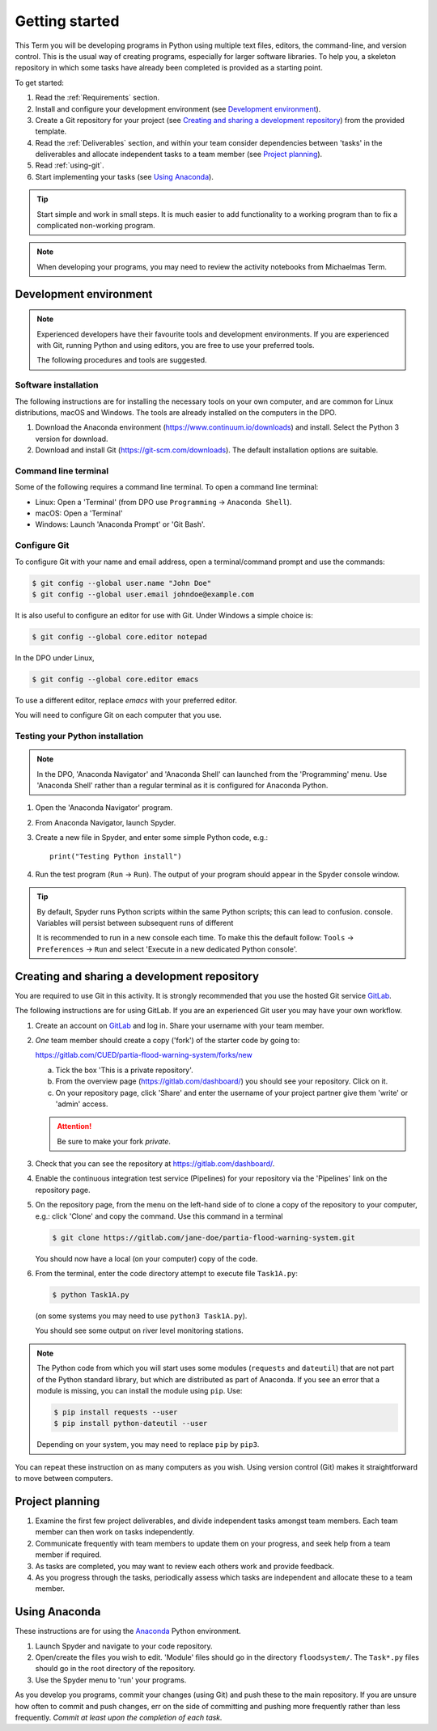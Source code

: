 Getting started
===============

This Term you will be developing programs in Python using multiple text
files, editors, the command-line, and version control. This is the usual
way of creating programs, especially for larger software libraries. To
help you, a skeleton repository in which some tasks have already been
completed is provided as a starting point.

To get started:

#. Read the :ref:`Requirements` section.

#. Install and configure your development environment (see
   `Development environment`_).

#. Create a Git repository for your project (see `Creating and sharing
   a development repository`_) from the provided template.

#. Read the :ref:`Deliverables` section, and within your team consider
   dependencies between 'tasks' in the deliverables and allocate
   independent tasks to a team member (see `Project planning`_).

#. Read :ref:`using-git`.

#. Start implementing your tasks (see `Using Anaconda`_).

.. tip::

  Start simple and work in small steps. It is much easier to add
  functionality to a working program than to fix a complicated
  non-working program.


.. note::

  When developing your programs, you may need to review the activity
  notebooks from Michaelmas Term.


.. _development_environment:

Development environment
-----------------------

.. note::

   Experienced developers have their favourite tools and development
   environments. If you are experienced with Git, running Python and
   using editors, you are free to use your preferred tools.

   The following procedures and tools are suggested.


Software installation
^^^^^^^^^^^^^^^^^^^^^

The following instructions are for installing the necessary tools on
your own computer, and are common for Linux distributions, macOS and
Windows. The tools are already installed on the computers in the DPO.

#. Download the Anaconda environment
   (https://www.continuum.io/downloads) and install. Select the Python 3
   version for download.

#. Download and install Git (https://git-scm.com/downloads). The
   default installation options are suitable.


Command line terminal
^^^^^^^^^^^^^^^^^^^^^

Some of the following requires a command line terminal. To open a
command line terminal:

- Linux: Open a 'Terminal' (from DPO use ``Programming`` -> ``Anaconda
  Shell``).
- macOS: Open a 'Terminal'
- Windows: Launch 'Anaconda Prompt' or 'Git Bash'.


Configure Git
^^^^^^^^^^^^^

To configure Git with your name and email address, open a
terminal/command prompt and use the commands:

.. code-block:: bash

   $ git config --global user.name "John Doe"
   $ git config --global user.email johndoe@example.com

It is also useful to configure an editor for use with Git. Under Windows
a simple choice is:

.. code-block:: bash

   $ git config --global core.editor notepad

In the DPO under Linux,

.. code-block:: bash

   $ git config --global core.editor emacs

To use a different editor, replace `emacs` with your preferred editor.

You will need to configure Git on each computer that you use.


Testing your Python installation
^^^^^^^^^^^^^^^^^^^^^^^^^^^^^^^^

.. note::

   In the DPO, 'Anaconda Navigator' and 'Anaconda Shell' can launched
   from the 'Programming' menu. Use 'Anaconda Shell' rather than a
   regular terminal as it is configured for Anaconda Python.

#. Open the 'Anaconda Navigator' program.

#. From Anaconda Navigator, launch Spyder.

#. Create a new file in Spyder, and enter some simple Python code,
   e.g.::

     print("Testing Python install")

#. Run the test program (``Run`` -> ``Run``). The output of your
   program should appear in the Spyder console window.

.. tip::

   By default, Spyder runs Python scripts within the same Python
   scripts; this can lead to confusion.
   console. Variables will persist between subsequent runs of different

   It is recommended to run in a new console each time. To make this the
   default follow: ``Tools`` -> ``Preferences`` -> ``Run`` and select
   'Execute in a new dedicated Python console'.


.. _creating-and-sharing:

Creating and sharing a development repository
---------------------------------------------

You are required to use Git in this activity.  It is strongly
recommended that you use the hosted Git service `GitLab
<https://gitlab.com/>`__.

The following instructions are for using GitLab. If you are an
experienced Git user you may have your own workflow.

#. Create an account on `GitLab <https://gitlab.com/>`__ and log in.
   Share your username with your team member.

#. *One* team member should create a copy ('fork') of the starter code
   by going to:

   https://gitlab.com/CUED/partia-flood-warning-system/forks/new

   a. Tick the box 'This is a private repository'.

   #. From the overview page (https://gitlab.com/dashboard/) you should
      see your repository. Click on it.

   #. On your repository page, click 'Share' and enter the username of
      your project partner give them 'write' or 'admin' access.

   .. attention:: Be sure to make your fork *private*.

#. Check that you can see the repository at
   https://gitlab.com/dashboard/.

#. Enable the continuous integration test service (Pipelines) for your
   repository via the 'Pipelines' link on the repository page.

#. On the repository page, from the menu on the left-hand side of
   to clone a copy of the repository to your computer, e.g.:
   click 'Clone' and copy the command.  Use this command in a terminal

   .. code-block:: bash

      $ git clone https://gitlab.com/jane-doe/partia-flood-warning-system.git

   You should now have a local (on your computer) copy of the code.

#. From the terminal, enter the code directory attempt to execute file
   ``Task1A.py``:

   .. code-block:: bash

     $ python Task1A.py

   (on some systems you may need to use ``python3 Task1A.py``).

   You should see some output on river level monitoring stations.

.. note::

   The Python code from which you will start uses some modules
   (``requests`` and ``dateutil``) that are not part of the Python
   standard library, but which are distributed as part of Anaconda. If
   you see an error that a module is missing, you can install the module
   using ``pip``. Use:

   .. code-block:: bash

      $ pip install requests --user
      $ pip install python-dateutil --user

   Depending on your system, you may need to replace ``pip`` by
   ``pip3``.

You can repeat these instruction on as many computers as you wish. Using
version control (Git) makes it straightforward to move between
computers.


Project planning
----------------

#. Examine the first few project deliverables, and divide independent
   tasks amongst team members. Each team member can then work on tasks
   independently.
#. Communicate frequently with team members to update them on your
   progress, and seek help from a team member if required.
#. As tasks are completed, you may want to review each others work and
   provide feedback.
#. As you progress through the tasks, periodically assess which tasks
   are independent and allocate these to a team member.


Using Anaconda
--------------

These instructions are for using the `Anaconda
<https://www.anaconda.com/download>`__ Python environment.

#. Launch Spyder and navigate to your code repository.

#. Open/create the files you wish to edit. 'Module' files should go in
   the directory ``floodsystem/``. The ``Task*.py`` files should go in
   the root directory of the repository.

#. Use the Spyder menu to 'run' your programs.

As you develop you programs, commit your changes (using Git) and push
these to the main repository. If you are unsure how often to commit and
push changes, err on the side of committing and pushing more frequently
rather than less frequently. *Commit at least upon the completion of
each task.*
